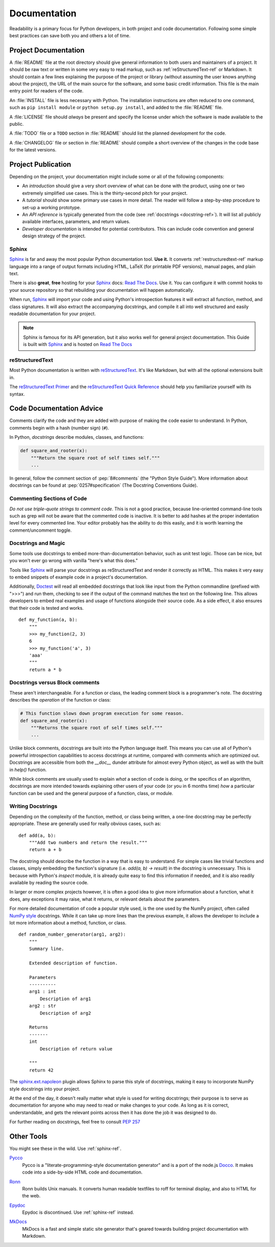 

#############
Documentation
#############

.. image:: /_static/photos/35620636012_f66aa88f93_k_d.jpg

Readability is a primary focus for Python developers, in both project
and code documentation. Following some simple best practices can save
both you and others a lot of time.


*********************
Project Documentation
*********************

A :file:`README` file at the root directory should give general information
to both users and maintainers of a project. It should be raw text or
written in some very easy to read markup, such as :ref:`reStructuredText-ref`
or Markdown. It should contain a few lines explaining the purpose of the
project or library (without assuming the user knows anything about the
project), the URL of the main source for the software, and some basic credit
information. This file is the main entry point for readers of the code.

An :file:`INSTALL` file is less necessary with Python.  The installation
instructions are often reduced to one command, such as ``pip install
module`` or ``python setup.py install``, and added to the :file:`README`
file.

A :file:`LICENSE` file should *always* be present and specify the license
under which the software is made available to the public.

A :file:`TODO` file or a ``TODO`` section in :file:`README` should list the
planned development for the code.

A :file:`CHANGELOG` file or section in :file:`README` should compile a short
overview of the changes in the code base for the latest versions.


*******************
Project Publication
*******************

Depending on the project, your documentation might include some or all
of the following components:

- An *introduction* should give a very short overview of what can be
  done with the product, using one or two extremely simplified use
  cases. This is the thirty-second pitch for your project.

- A *tutorial* should show some primary use cases in more detail. The reader
  will follow a step-by-step procedure to set-up a working prototype.

- An *API reference* is typically generated from the code (see
  :ref:`docstrings <docstring-ref>`). It will list all publicly available
  interfaces, parameters, and return values.

- *Developer documentation* is intended for potential contributors. This can
  include code convention and general design strategy of the project.

.. _sphinx-ref:

Sphinx
~~~~~~

Sphinx_ is far and away the most popular Python documentation
tool. **Use it.**  It converts :ref:`restructuredtext-ref` markup language
into a range of output formats including HTML, LaTeX (for printable
PDF versions), manual pages, and plain text.

There is also **great**, **free** hosting for your Sphinx_ docs:
`Read The Docs`_. Use it. You can configure it with commit hooks to
your source repository so that rebuilding your documentation will
happen automatically.

When run, Sphinx_ will import your code and using Python's introspection
features it will extract all function, method, and class signatures. It will
also extract the accompanying docstrings, and compile it all into well
structured and easily readable documentation for your project.

.. note::

    Sphinx is famous for its API generation, but it also works well
    for general project documentation. This Guide is built with
    Sphinx_ and is hosted on `Read The Docs`_

.. _Sphinx: https://www.sphinx-doc.org
.. _Read The Docs: http://readthedocs.org

.. _restructuredtext-ref:

reStructuredText
~~~~~~~~~~~~~~~~

Most Python documentation is written with reStructuredText_. It's like
Markdown, but with all the optional extensions built in.

The `reStructuredText Primer`_ and the `reStructuredText Quick
Reference`_ should help you familiarize yourself with its syntax.

.. _reStructuredText: http://docutils.sourceforge.net/rst.html
.. _reStructuredText Primer: https://www.sphinx-doc.org/en/master/usage/restructuredtext/basics.html
.. _reStructuredText Quick Reference: http://docutils.sourceforge.net/docs/user/rst/quickref.html


*************************
Code Documentation Advice
*************************

Comments clarify the code and they are added with purpose of making the
code easier to understand. In Python, comments begin with a hash
(number sign) (``#``).

.. _docstring-ref:

In Python, *docstrings* describe modules, classes, and functions:

.. code-block:: python

    def square_and_rooter(x):
        """Return the square root of self times self."""
        ...

In general, follow the comment section of :pep:`8#comments` (the "Python Style
Guide"). More information about docstrings can be found at :pep:`0257#specification` (The Docstring Conventions Guide).

Commenting Sections of Code
~~~~~~~~~~~~~~~~~~~~~~~~~~~

*Do not use triple-quote strings to comment code*. This is not a good
practice, because line-oriented command-line tools such as grep will
not be aware that the commented code is inactive. It is better to add
hashes at the proper indentation level for every commented line. Your
editor probably has the ability to do this easily, and it is worth
learning the comment/uncomment toggle.

Docstrings and Magic
~~~~~~~~~~~~~~~~~~~~

Some tools use docstrings to embed more-than-documentation behavior,
such as unit test logic. Those can be nice, but you won't ever go
wrong with vanilla "here's what this does."

Tools like Sphinx_ will parse your docstrings as reStructuredText and render it
correctly as HTML. This makes it very easy to embed snippets of example code in
a project's documentation.

Additionally, Doctest_ will read all embedded docstrings that look like input
from the Python commandline (prefixed with ">>>") and run them, checking to see
if the output of the command matches the text on the following line. This
allows developers to embed real examples and usage of functions alongside
their source code. As a side effect, it also ensures that their code is
tested and works.

::

    def my_function(a, b):
        """
        >>> my_function(2, 3)
        6
        >>> my_function('a', 3)
        'aaa'
        """
        return a * b

.. _Doctest: https://docs.python.org/3/library/doctest.html

Docstrings versus Block comments
~~~~~~~~~~~~~~~~~~~~~~~~~~~~~~~~

These aren't interchangeable. For a function or class, the leading
comment block is a programmer's note. The docstring describes the
*operation* of the function or class:

.. code-block:: python

    # This function slows down program execution for some reason.
    def square_and_rooter(x):
        """Returns the square root of self times self."""
	...

Unlike block comments, docstrings are built into the Python language itself.
This means you can use all of Python's powerful introspection capabilities to
access docstrings at runtime, compared with comments which are optimized out.
Docstrings are accessible from both the `__doc__` dunder attribute for almost
every Python object, as well as with the built in `help()` function.

While block comments are usually used to explain *what* a section of code is
doing, or the specifics of an algorithm, docstrings are more intended towards
explaining other users of your code (or you in 6 months time) *how* a
particular function can be used and the general purpose of a function, class,
or module.

Writing Docstrings
~~~~~~~~~~~~~~~~~~

Depending on the complexity of the function, method, or class being written, a
one-line docstring may be perfectly appropriate. These are generally used for
really obvious cases, such as::

    def add(a, b):
        """Add two numbers and return the result."""
        return a + b

The docstring should describe the function in a way that is easy to understand.
For simple cases like trivial functions and classes, simply embedding the
function's signature (i.e. `add(a, b) -> result`) in the docstring is
unnecessary. This is because with Python's `inspect` module, it is already
quite easy to find this information if needed, and it is also readily available
by reading the source code.

In larger or more complex projects however, it is often a good idea to give
more information about a function, what it does, any exceptions it may raise,
what it returns, or relevant details about the parameters.

For more detailed documentation of code a popular style used, is the one used by the
NumPy project, often called `NumPy style`_ docstrings. While it can take up more
lines than the previous example, it allows the developer to include a lot
more information about a method, function, or class. ::

    def random_number_generator(arg1, arg2):
        """
        Summary line.

        Extended description of function.

        Parameters
        ----------
        arg1 : int
            Description of arg1
        arg2 : str
            Description of arg2

        Returns
        -------
        int
            Description of return value

        """
        return 42

The `sphinx.ext.napoleon`_ plugin allows Sphinx to parse this style of
docstrings, making it easy to incorporate NumPy style docstrings into your
project.

At the end of the day, it doesn't really matter what style is used for writing
docstrings; their purpose is to serve as documentation for anyone who may need
to read or make changes to your code. As long as it is correct, understandable,
and gets the relevant points across then it has done the job it was designed to
do.


For further reading on docstrings, feel free to consult :pep:`257`

.. _thomas-cokelaer.info: http://thomas-cokelaer.info/tutorials/sphinx/docstring_python.html
.. _sphinx.ext.napoleon: https://sphinxcontrib-napoleon.readthedocs.io/
.. _`NumPy style`: http://sphinxcontrib-napoleon.readthedocs.io/en/latest/example_numpy.html


***********
Other Tools
***********

You might see these in the wild. Use :ref:`sphinx-ref`.

Pycco_
    Pycco is a "literate-programming-style documentation generator"
    and is a port of the node.js Docco_. It makes code into a
    side-by-side HTML code and documentation.

.. _Pycco: https://pycco-docs.github.io/pycco/
.. _Docco: http://jashkenas.github.com/docco

Ronn_
    Ronn builds Unix manuals. It converts human readable textfiles to roff
    for terminal display, and also to HTML for the web.

.. _Ronn: https://github.com/rtomayko/ronn

Epydoc_
    Epydoc is discontinued. Use :ref:`sphinx-ref` instead.

.. _Epydoc: http://epydoc.sourceforge.net

MkDocs_
    MkDocs is a fast and simple static site generator that's geared towards
    building project documentation with Markdown.

.. _MkDocs: http://www.mkdocs.org/
